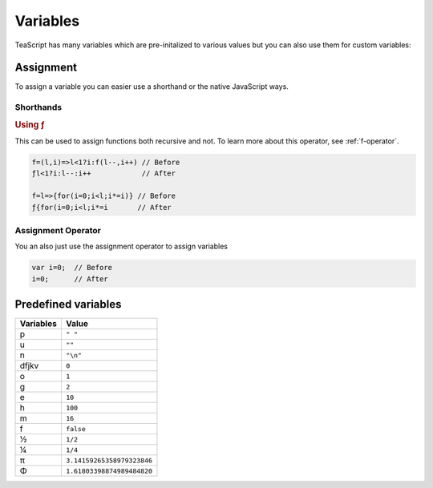 Variables
*********

TeaScript has many variables which are pre-initalized to various values but you can also use them for custom variables:

Assignment
==========

To assign a variable you can easier use a shorthand or the native JavaScript ways.

Shorthands
----------

.. rubric:: Using ƒ

This can be used to assign functions both recursive and not. To learn more about this operator, see :ref:`f-operator`.

.. code-block:: js

    f=(l,i)=>l<1?i:f(l--,i++) // Before
    ƒl<1?i:l--:i++            // After
    
    f=l=>{for(i=0;i<l;i*=i)} // Before
    ƒ{for(i=0;i<l;i*=i       // After

Assignment Operator
-------------------

You an also just use the assignment operator to assign variables

.. code-block:: js

    var i=0;  // Before
    i=0;      // After

Predefined variables
====================

========= =====
Variables Value
========= =====
p         ``" "``
u         ``""``
n         ``"\n"``
dfjkv     ``0``
o         ``1``
g         ``2``
e         ``10``
h         ``100``
m         ``16``
f         ``false``
½         ``1/2``
¼         ``1/4``
π         ``3.14159265358979323846``
Φ         ``1.61803398874989484820``
========= =====